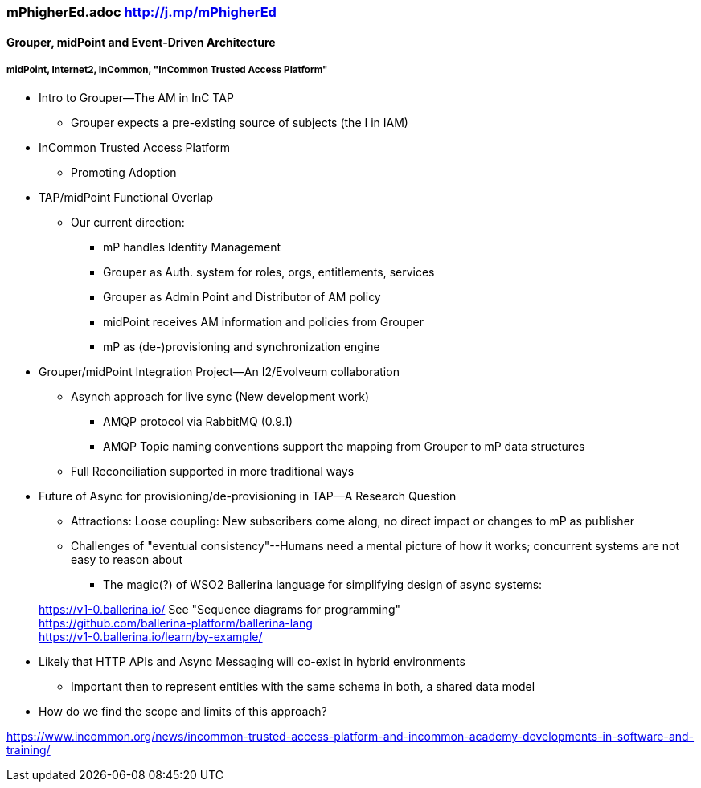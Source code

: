 === mPhigherEd.adoc  http://j.mp/mPhigherEd

==== Grouper, midPoint and Event-Driven Architecture
===== midPoint, Internet2, InCommon, "InCommon Trusted Access Platform"

* Intro to Grouper--The AM in InC TAP
** Grouper expects a pre-existing source of subjects (the I in IAM)
* InCommon Trusted Access Platform
** Promoting Adoption
* TAP/midPoint Functional Overlap
** Our current direction:
*** mP handles Identity Management
*** Grouper as Auth. system for roles, orgs, entitlements, services
*** Grouper as Admin Point and Distributor of AM policy
*** midPoint receives AM information and policies from Grouper
*** mP as (de-)provisioning and synchronization engine

* Grouper/midPoint Integration Project--An I2/Evolveum collaboration
** Asynch approach for live sync (New development work)
*** AMQP protocol via RabbitMQ (0.9.1)
*** AMQP Topic naming conventions support the mapping from Grouper to mP data structures
** Full Reconciliation supported in more traditional ways

* Future of Async for provisioning/de-provisioning in TAP--A Research Question
** Attractions: Loose coupling: New subscribers come along, no direct impact or changes to mP as publisher
** Challenges of "eventual consistency"--Humans need a mental picture of how it works; concurrent systems are not easy to reason about
*** The magic(?) of WSO2 Ballerina language for simplifying design of async systems: 

> https://v1-0.ballerina.io/  See "Sequence diagrams for programming" +
> https://github.com/ballerina-platform/ballerina-lang +
> https://v1-0.ballerina.io/learn/by-example/ +

** Likely that HTTP APIs and Async Messaging will co-exist in hybrid environments
*** Important then to represent entities with the same schema in both, a shared data model
** How do we find the scope and limits of this approach?

https://www.incommon.org/news/incommon-trusted-access-platform-and-incommon-academy-developments-in-software-and-training/

